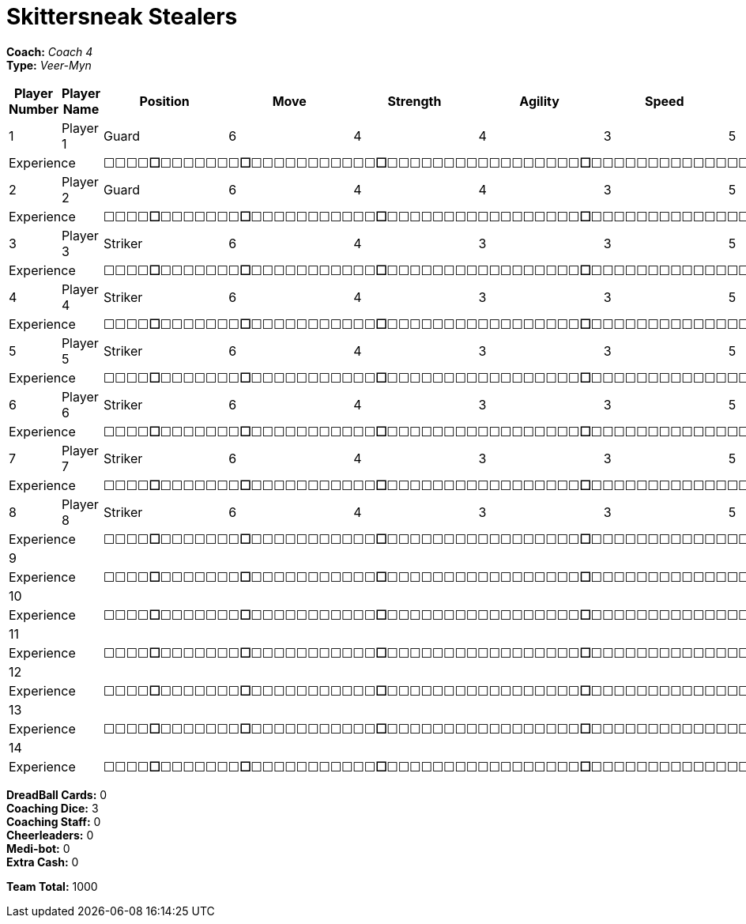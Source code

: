 = Skittersneak Stealers

*Coach:* _Coach 4_ +
*Type:* _Veer-Myn_

|===
|Player Number |Player Name |Position |Move |Strength |Agility |Speed |Skill |Armour |Abilities |Cost |Notes

|1
|Player 1
|Guard
|6
|4
|4
|3
|5
|4
|
|125
|
2+|Experience
10+|&#9744;&#9744;&#9744;&#9744;**&#9744;**&#9744;&#9744;&#9744;&#9744;&#9744;&#9744;&#9744;**&#9744;**&#9744;&#9744;&#9744;&#9744;&#9744;&#9744;&#9744;&#9744;&#9744;&#9744;&#9744;**&#9744;**&#9744;&#9744;&#9744;&#9744;&#9744;&#9744;&#9744;&#9744;&#9744;&#9744;&#9744;&#9744;&#9744;&#9744;&#9744;&#9744;&#9744;**&#9744;**&#9744;&#9744;&#9744;&#9744;&#9744;&#9744;&#9744;&#9744;&#9744;&#9744;&#9744;&#9744;&#9744;&#9744;&#9744;&#9744;&#9744;&#9744;&#9744;&#9744;&#9744;&#9744;&#9744;&#9744;&#9744;&#9744;**&#9744;**&#9744;&#9744;&#9744;&#9744;&#9744;&#9744;&#9744;&#9744;&#9744;&#9744;&#9744;&#9744;&#9744;&#9744;&#9744;&#9744;&#9744;&#9744;&#9744;&#9744;&#9744;&#9744;&#9744;&#9744;&#9744;&#9744;&#9744;&#9744;&#9744;&#9744;&#9744;&#9744;&#9744;&#9744;&#9744;&#9744;&#9744;&#9744;&#9744;**&#9744;**

|2
|Player 2
|Guard
|6
|4
|4
|3
|5
|4
|
|125
|
2+|Experience
10+|&#9744;&#9744;&#9744;&#9744;**&#9744;**&#9744;&#9744;&#9744;&#9744;&#9744;&#9744;&#9744;**&#9744;**&#9744;&#9744;&#9744;&#9744;&#9744;&#9744;&#9744;&#9744;&#9744;&#9744;&#9744;**&#9744;**&#9744;&#9744;&#9744;&#9744;&#9744;&#9744;&#9744;&#9744;&#9744;&#9744;&#9744;&#9744;&#9744;&#9744;&#9744;&#9744;&#9744;**&#9744;**&#9744;&#9744;&#9744;&#9744;&#9744;&#9744;&#9744;&#9744;&#9744;&#9744;&#9744;&#9744;&#9744;&#9744;&#9744;&#9744;&#9744;&#9744;&#9744;&#9744;&#9744;&#9744;&#9744;&#9744;&#9744;&#9744;**&#9744;**&#9744;&#9744;&#9744;&#9744;&#9744;&#9744;&#9744;&#9744;&#9744;&#9744;&#9744;&#9744;&#9744;&#9744;&#9744;&#9744;&#9744;&#9744;&#9744;&#9744;&#9744;&#9744;&#9744;&#9744;&#9744;&#9744;&#9744;&#9744;&#9744;&#9744;&#9744;&#9744;&#9744;&#9744;&#9744;&#9744;&#9744;&#9744;&#9744;**&#9744;**

|3
|Player 3
|Striker
|6
|4
|3
|3
|5
|5
|
|100
|
2+|Experience
10+|&#9744;&#9744;&#9744;&#9744;**&#9744;**&#9744;&#9744;&#9744;&#9744;&#9744;&#9744;&#9744;**&#9744;**&#9744;&#9744;&#9744;&#9744;&#9744;&#9744;&#9744;&#9744;&#9744;&#9744;&#9744;**&#9744;**&#9744;&#9744;&#9744;&#9744;&#9744;&#9744;&#9744;&#9744;&#9744;&#9744;&#9744;&#9744;&#9744;&#9744;&#9744;&#9744;&#9744;**&#9744;**&#9744;&#9744;&#9744;&#9744;&#9744;&#9744;&#9744;&#9744;&#9744;&#9744;&#9744;&#9744;&#9744;&#9744;&#9744;&#9744;&#9744;&#9744;&#9744;&#9744;&#9744;&#9744;&#9744;&#9744;&#9744;&#9744;**&#9744;**&#9744;&#9744;&#9744;&#9744;&#9744;&#9744;&#9744;&#9744;&#9744;&#9744;&#9744;&#9744;&#9744;&#9744;&#9744;&#9744;&#9744;&#9744;&#9744;&#9744;&#9744;&#9744;&#9744;&#9744;&#9744;&#9744;&#9744;&#9744;&#9744;&#9744;&#9744;&#9744;&#9744;&#9744;&#9744;&#9744;&#9744;&#9744;&#9744;**&#9744;**

|4
|Player 4
|Striker
|6
|4
|3
|3
|5
|5
|
|100
|
2+|Experience
10+|&#9744;&#9744;&#9744;&#9744;**&#9744;**&#9744;&#9744;&#9744;&#9744;&#9744;&#9744;&#9744;**&#9744;**&#9744;&#9744;&#9744;&#9744;&#9744;&#9744;&#9744;&#9744;&#9744;&#9744;&#9744;**&#9744;**&#9744;&#9744;&#9744;&#9744;&#9744;&#9744;&#9744;&#9744;&#9744;&#9744;&#9744;&#9744;&#9744;&#9744;&#9744;&#9744;&#9744;**&#9744;**&#9744;&#9744;&#9744;&#9744;&#9744;&#9744;&#9744;&#9744;&#9744;&#9744;&#9744;&#9744;&#9744;&#9744;&#9744;&#9744;&#9744;&#9744;&#9744;&#9744;&#9744;&#9744;&#9744;&#9744;&#9744;&#9744;**&#9744;**&#9744;&#9744;&#9744;&#9744;&#9744;&#9744;&#9744;&#9744;&#9744;&#9744;&#9744;&#9744;&#9744;&#9744;&#9744;&#9744;&#9744;&#9744;&#9744;&#9744;&#9744;&#9744;&#9744;&#9744;&#9744;&#9744;&#9744;&#9744;&#9744;&#9744;&#9744;&#9744;&#9744;&#9744;&#9744;&#9744;&#9744;&#9744;&#9744;**&#9744;**

|5
|Player 5
|Striker
|6
|4
|3
|3
|5
|5
|
|100
|
2+|Experience
10+|&#9744;&#9744;&#9744;&#9744;**&#9744;**&#9744;&#9744;&#9744;&#9744;&#9744;&#9744;&#9744;**&#9744;**&#9744;&#9744;&#9744;&#9744;&#9744;&#9744;&#9744;&#9744;&#9744;&#9744;&#9744;**&#9744;**&#9744;&#9744;&#9744;&#9744;&#9744;&#9744;&#9744;&#9744;&#9744;&#9744;&#9744;&#9744;&#9744;&#9744;&#9744;&#9744;&#9744;**&#9744;**&#9744;&#9744;&#9744;&#9744;&#9744;&#9744;&#9744;&#9744;&#9744;&#9744;&#9744;&#9744;&#9744;&#9744;&#9744;&#9744;&#9744;&#9744;&#9744;&#9744;&#9744;&#9744;&#9744;&#9744;&#9744;&#9744;**&#9744;**&#9744;&#9744;&#9744;&#9744;&#9744;&#9744;&#9744;&#9744;&#9744;&#9744;&#9744;&#9744;&#9744;&#9744;&#9744;&#9744;&#9744;&#9744;&#9744;&#9744;&#9744;&#9744;&#9744;&#9744;&#9744;&#9744;&#9744;&#9744;&#9744;&#9744;&#9744;&#9744;&#9744;&#9744;&#9744;&#9744;&#9744;&#9744;&#9744;**&#9744;**

|6
|Player 6
|Striker
|6
|4
|3
|3
|5
|5
|
|100
|
2+|Experience
10+|&#9744;&#9744;&#9744;&#9744;**&#9744;**&#9744;&#9744;&#9744;&#9744;&#9744;&#9744;&#9744;**&#9744;**&#9744;&#9744;&#9744;&#9744;&#9744;&#9744;&#9744;&#9744;&#9744;&#9744;&#9744;**&#9744;**&#9744;&#9744;&#9744;&#9744;&#9744;&#9744;&#9744;&#9744;&#9744;&#9744;&#9744;&#9744;&#9744;&#9744;&#9744;&#9744;&#9744;**&#9744;**&#9744;&#9744;&#9744;&#9744;&#9744;&#9744;&#9744;&#9744;&#9744;&#9744;&#9744;&#9744;&#9744;&#9744;&#9744;&#9744;&#9744;&#9744;&#9744;&#9744;&#9744;&#9744;&#9744;&#9744;&#9744;&#9744;**&#9744;**&#9744;&#9744;&#9744;&#9744;&#9744;&#9744;&#9744;&#9744;&#9744;&#9744;&#9744;&#9744;&#9744;&#9744;&#9744;&#9744;&#9744;&#9744;&#9744;&#9744;&#9744;&#9744;&#9744;&#9744;&#9744;&#9744;&#9744;&#9744;&#9744;&#9744;&#9744;&#9744;&#9744;&#9744;&#9744;&#9744;&#9744;&#9744;&#9744;**&#9744;**

|7
|Player 7
|Striker
|6
|4
|3
|3
|5
|5
|
|100
|
2+|Experience
10+|&#9744;&#9744;&#9744;&#9744;**&#9744;**&#9744;&#9744;&#9744;&#9744;&#9744;&#9744;&#9744;**&#9744;**&#9744;&#9744;&#9744;&#9744;&#9744;&#9744;&#9744;&#9744;&#9744;&#9744;&#9744;**&#9744;**&#9744;&#9744;&#9744;&#9744;&#9744;&#9744;&#9744;&#9744;&#9744;&#9744;&#9744;&#9744;&#9744;&#9744;&#9744;&#9744;&#9744;**&#9744;**&#9744;&#9744;&#9744;&#9744;&#9744;&#9744;&#9744;&#9744;&#9744;&#9744;&#9744;&#9744;&#9744;&#9744;&#9744;&#9744;&#9744;&#9744;&#9744;&#9744;&#9744;&#9744;&#9744;&#9744;&#9744;&#9744;**&#9744;**&#9744;&#9744;&#9744;&#9744;&#9744;&#9744;&#9744;&#9744;&#9744;&#9744;&#9744;&#9744;&#9744;&#9744;&#9744;&#9744;&#9744;&#9744;&#9744;&#9744;&#9744;&#9744;&#9744;&#9744;&#9744;&#9744;&#9744;&#9744;&#9744;&#9744;&#9744;&#9744;&#9744;&#9744;&#9744;&#9744;&#9744;&#9744;&#9744;**&#9744;**

|8
|Player 8
|Striker
|6
|4
|3
|3
|5
|5
|
|100
|
2+|Experience
10+|&#9744;&#9744;&#9744;&#9744;**&#9744;**&#9744;&#9744;&#9744;&#9744;&#9744;&#9744;&#9744;**&#9744;**&#9744;&#9744;&#9744;&#9744;&#9744;&#9744;&#9744;&#9744;&#9744;&#9744;&#9744;**&#9744;**&#9744;&#9744;&#9744;&#9744;&#9744;&#9744;&#9744;&#9744;&#9744;&#9744;&#9744;&#9744;&#9744;&#9744;&#9744;&#9744;&#9744;**&#9744;**&#9744;&#9744;&#9744;&#9744;&#9744;&#9744;&#9744;&#9744;&#9744;&#9744;&#9744;&#9744;&#9744;&#9744;&#9744;&#9744;&#9744;&#9744;&#9744;&#9744;&#9744;&#9744;&#9744;&#9744;&#9744;&#9744;**&#9744;**&#9744;&#9744;&#9744;&#9744;&#9744;&#9744;&#9744;&#9744;&#9744;&#9744;&#9744;&#9744;&#9744;&#9744;&#9744;&#9744;&#9744;&#9744;&#9744;&#9744;&#9744;&#9744;&#9744;&#9744;&#9744;&#9744;&#9744;&#9744;&#9744;&#9744;&#9744;&#9744;&#9744;&#9744;&#9744;&#9744;&#9744;&#9744;&#9744;**&#9744;**

|9
|
|
|
|
|
|
|
|
|
|
|
2+|Experience
10+|&#9744;&#9744;&#9744;&#9744;**&#9744;**&#9744;&#9744;&#9744;&#9744;&#9744;&#9744;&#9744;**&#9744;**&#9744;&#9744;&#9744;&#9744;&#9744;&#9744;&#9744;&#9744;&#9744;&#9744;&#9744;**&#9744;**&#9744;&#9744;&#9744;&#9744;&#9744;&#9744;&#9744;&#9744;&#9744;&#9744;&#9744;&#9744;&#9744;&#9744;&#9744;&#9744;&#9744;**&#9744;**&#9744;&#9744;&#9744;&#9744;&#9744;&#9744;&#9744;&#9744;&#9744;&#9744;&#9744;&#9744;&#9744;&#9744;&#9744;&#9744;&#9744;&#9744;&#9744;&#9744;&#9744;&#9744;&#9744;&#9744;&#9744;&#9744;**&#9744;**&#9744;&#9744;&#9744;&#9744;&#9744;&#9744;&#9744;&#9744;&#9744;&#9744;&#9744;&#9744;&#9744;&#9744;&#9744;&#9744;&#9744;&#9744;&#9744;&#9744;&#9744;&#9744;&#9744;&#9744;&#9744;&#9744;&#9744;&#9744;&#9744;&#9744;&#9744;&#9744;&#9744;&#9744;&#9744;&#9744;&#9744;&#9744;&#9744;**&#9744;**

|10
|
|
|
|
|
|
|
|
|
|
|
2+|Experience
10+|&#9744;&#9744;&#9744;&#9744;**&#9744;**&#9744;&#9744;&#9744;&#9744;&#9744;&#9744;&#9744;**&#9744;**&#9744;&#9744;&#9744;&#9744;&#9744;&#9744;&#9744;&#9744;&#9744;&#9744;&#9744;**&#9744;**&#9744;&#9744;&#9744;&#9744;&#9744;&#9744;&#9744;&#9744;&#9744;&#9744;&#9744;&#9744;&#9744;&#9744;&#9744;&#9744;&#9744;**&#9744;**&#9744;&#9744;&#9744;&#9744;&#9744;&#9744;&#9744;&#9744;&#9744;&#9744;&#9744;&#9744;&#9744;&#9744;&#9744;&#9744;&#9744;&#9744;&#9744;&#9744;&#9744;&#9744;&#9744;&#9744;&#9744;&#9744;**&#9744;**&#9744;&#9744;&#9744;&#9744;&#9744;&#9744;&#9744;&#9744;&#9744;&#9744;&#9744;&#9744;&#9744;&#9744;&#9744;&#9744;&#9744;&#9744;&#9744;&#9744;&#9744;&#9744;&#9744;&#9744;&#9744;&#9744;&#9744;&#9744;&#9744;&#9744;&#9744;&#9744;&#9744;&#9744;&#9744;&#9744;&#9744;&#9744;&#9744;**&#9744;**

|11
|
|
|
|
|
|
|
|
|
|
|
2+|Experience
10+|&#9744;&#9744;&#9744;&#9744;**&#9744;**&#9744;&#9744;&#9744;&#9744;&#9744;&#9744;&#9744;**&#9744;**&#9744;&#9744;&#9744;&#9744;&#9744;&#9744;&#9744;&#9744;&#9744;&#9744;&#9744;**&#9744;**&#9744;&#9744;&#9744;&#9744;&#9744;&#9744;&#9744;&#9744;&#9744;&#9744;&#9744;&#9744;&#9744;&#9744;&#9744;&#9744;&#9744;**&#9744;**&#9744;&#9744;&#9744;&#9744;&#9744;&#9744;&#9744;&#9744;&#9744;&#9744;&#9744;&#9744;&#9744;&#9744;&#9744;&#9744;&#9744;&#9744;&#9744;&#9744;&#9744;&#9744;&#9744;&#9744;&#9744;&#9744;**&#9744;**&#9744;&#9744;&#9744;&#9744;&#9744;&#9744;&#9744;&#9744;&#9744;&#9744;&#9744;&#9744;&#9744;&#9744;&#9744;&#9744;&#9744;&#9744;&#9744;&#9744;&#9744;&#9744;&#9744;&#9744;&#9744;&#9744;&#9744;&#9744;&#9744;&#9744;&#9744;&#9744;&#9744;&#9744;&#9744;&#9744;&#9744;&#9744;&#9744;**&#9744;**

|12
|
|
|
|
|
|
|
|
|
|
|
2+|Experience
10+|&#9744;&#9744;&#9744;&#9744;**&#9744;**&#9744;&#9744;&#9744;&#9744;&#9744;&#9744;&#9744;**&#9744;**&#9744;&#9744;&#9744;&#9744;&#9744;&#9744;&#9744;&#9744;&#9744;&#9744;&#9744;**&#9744;**&#9744;&#9744;&#9744;&#9744;&#9744;&#9744;&#9744;&#9744;&#9744;&#9744;&#9744;&#9744;&#9744;&#9744;&#9744;&#9744;&#9744;**&#9744;**&#9744;&#9744;&#9744;&#9744;&#9744;&#9744;&#9744;&#9744;&#9744;&#9744;&#9744;&#9744;&#9744;&#9744;&#9744;&#9744;&#9744;&#9744;&#9744;&#9744;&#9744;&#9744;&#9744;&#9744;&#9744;&#9744;**&#9744;**&#9744;&#9744;&#9744;&#9744;&#9744;&#9744;&#9744;&#9744;&#9744;&#9744;&#9744;&#9744;&#9744;&#9744;&#9744;&#9744;&#9744;&#9744;&#9744;&#9744;&#9744;&#9744;&#9744;&#9744;&#9744;&#9744;&#9744;&#9744;&#9744;&#9744;&#9744;&#9744;&#9744;&#9744;&#9744;&#9744;&#9744;&#9744;&#9744;**&#9744;**

|13
|
|
|
|
|
|
|
|
|
|
|
2+|Experience
10+|&#9744;&#9744;&#9744;&#9744;**&#9744;**&#9744;&#9744;&#9744;&#9744;&#9744;&#9744;&#9744;**&#9744;**&#9744;&#9744;&#9744;&#9744;&#9744;&#9744;&#9744;&#9744;&#9744;&#9744;&#9744;**&#9744;**&#9744;&#9744;&#9744;&#9744;&#9744;&#9744;&#9744;&#9744;&#9744;&#9744;&#9744;&#9744;&#9744;&#9744;&#9744;&#9744;&#9744;**&#9744;**&#9744;&#9744;&#9744;&#9744;&#9744;&#9744;&#9744;&#9744;&#9744;&#9744;&#9744;&#9744;&#9744;&#9744;&#9744;&#9744;&#9744;&#9744;&#9744;&#9744;&#9744;&#9744;&#9744;&#9744;&#9744;&#9744;**&#9744;**&#9744;&#9744;&#9744;&#9744;&#9744;&#9744;&#9744;&#9744;&#9744;&#9744;&#9744;&#9744;&#9744;&#9744;&#9744;&#9744;&#9744;&#9744;&#9744;&#9744;&#9744;&#9744;&#9744;&#9744;&#9744;&#9744;&#9744;&#9744;&#9744;&#9744;&#9744;&#9744;&#9744;&#9744;&#9744;&#9744;&#9744;&#9744;&#9744;**&#9744;**

|14
|
|
|
|
|
|
|
|
|
|
|
2+|Experience
10+|&#9744;&#9744;&#9744;&#9744;**&#9744;**&#9744;&#9744;&#9744;&#9744;&#9744;&#9744;&#9744;**&#9744;**&#9744;&#9744;&#9744;&#9744;&#9744;&#9744;&#9744;&#9744;&#9744;&#9744;&#9744;**&#9744;**&#9744;&#9744;&#9744;&#9744;&#9744;&#9744;&#9744;&#9744;&#9744;&#9744;&#9744;&#9744;&#9744;&#9744;&#9744;&#9744;&#9744;**&#9744;**&#9744;&#9744;&#9744;&#9744;&#9744;&#9744;&#9744;&#9744;&#9744;&#9744;&#9744;&#9744;&#9744;&#9744;&#9744;&#9744;&#9744;&#9744;&#9744;&#9744;&#9744;&#9744;&#9744;&#9744;&#9744;&#9744;**&#9744;**&#9744;&#9744;&#9744;&#9744;&#9744;&#9744;&#9744;&#9744;&#9744;&#9744;&#9744;&#9744;&#9744;&#9744;&#9744;&#9744;&#9744;&#9744;&#9744;&#9744;&#9744;&#9744;&#9744;&#9744;&#9744;&#9744;&#9744;&#9744;&#9744;&#9744;&#9744;&#9744;&#9744;&#9744;&#9744;&#9744;&#9744;&#9744;&#9744;**&#9744;**
|===

////
|Player G
|Guard
|6
|4
|4
|3
|5
|4
|
|125

|Player S
|Striker
|6
|4
|3
|3
|5
|5
|
|100

|Reek 'Payback' Rolat
|Guard (C)
|6
|3
|3
|4
|5
|4
|Can't Feel a Thing
|280
////

*DreadBall Cards:* 0 +
*Coaching Dice:* 3 +
*Coaching Staff:* 0 +
*Cheerleaders:* 0 +
*Medi-bot:* 0 +
*Extra Cash:* 0

*Team Total:* 1000
